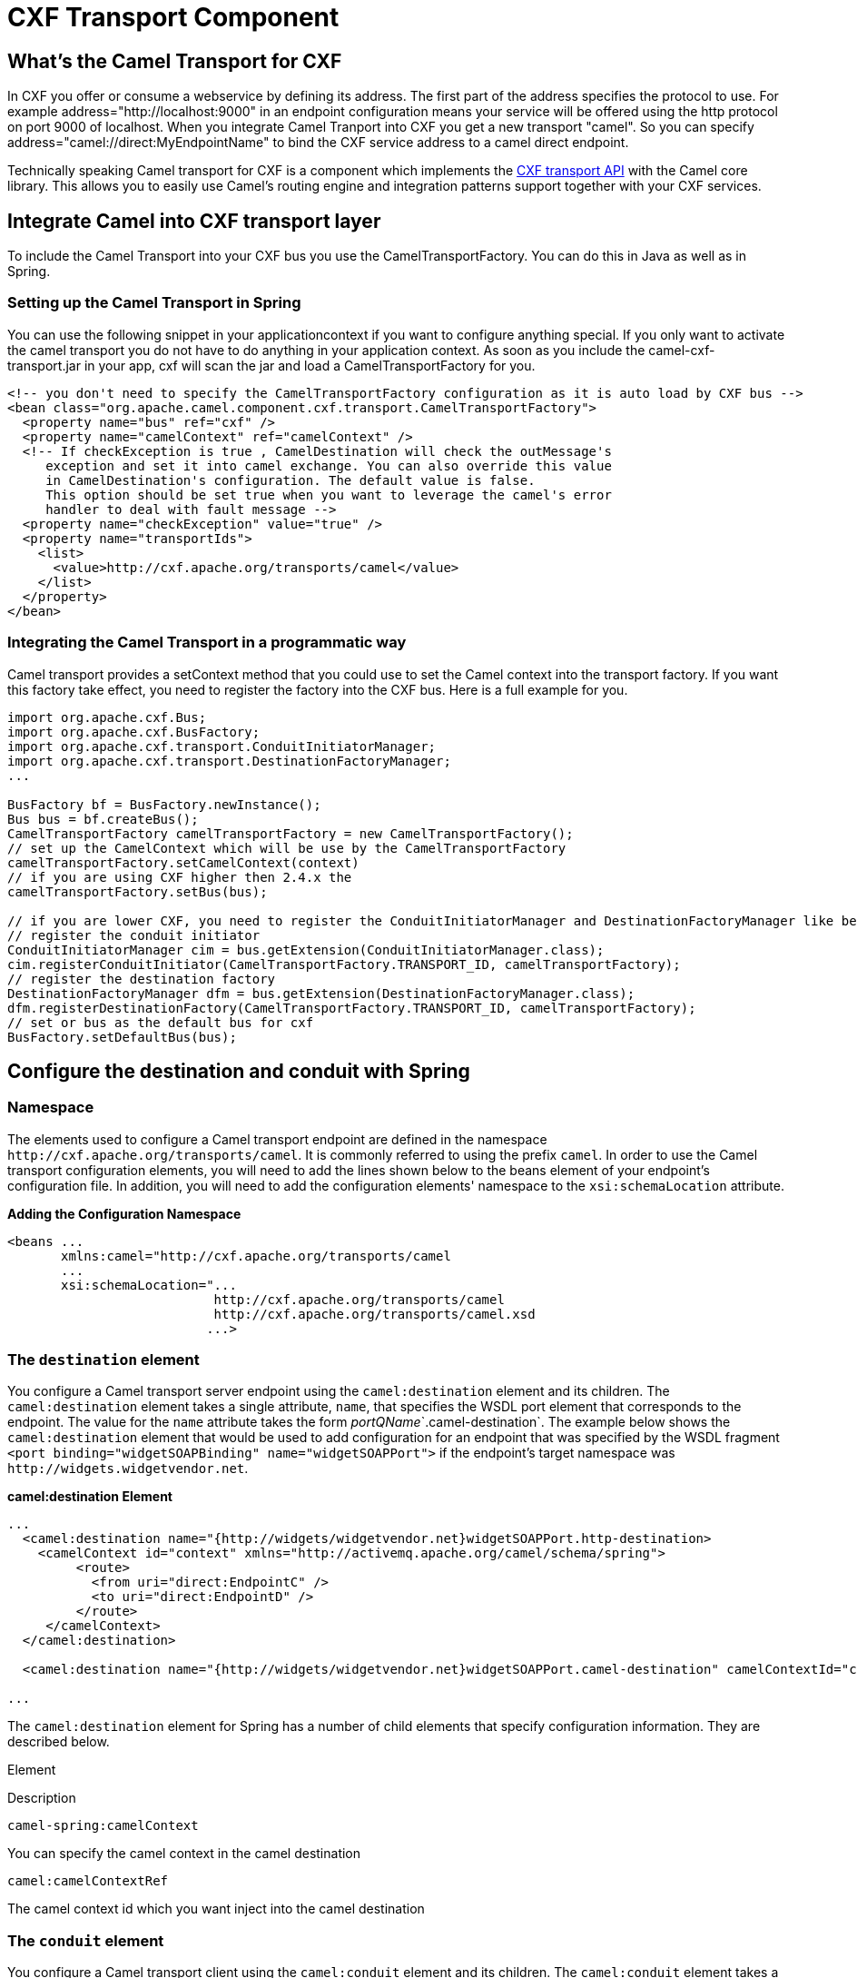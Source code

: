 = CXF Transport Component
:page-source: components/camel-cxf-transport/src/main/docs/cxf-transport.adoc

[[CamelTransportforCXF-WhatstheCamelTransportforCXF]]
== What's the Camel Transport for CXF

In CXF you offer or consume a webservice by defining its address. The
first part of the address specifies the protocol to use. For example
address="http://localhost:9000" in an endpoint configuration means your
service will be offered using the http protocol on port 9000 of
localhost. When you integrate Camel Tranport into CXF you get a new
transport "camel". So you can specify
address="camel://direct:MyEndpointName" to bind the CXF service address
to a camel direct endpoint.

Technically speaking Camel transport for CXF is a component which
implements the
https://cxf.apache.org/docs/cxf-architecture.html#CXFArchitecture-Transports[CXF
transport API] with the Camel core library. This allows you to easily
use Camel's routing engine and integration patterns support together
with your CXF services.

[[CamelTransportforCXF-IntegrateCamelintoCXFtransportlayer]]
== Integrate Camel into CXF transport layer

To include the Camel Transport into your CXF bus you use the
CamelTransportFactory. You can do this in Java as well as in Spring.

[[CamelTransportforCXF-SettinguptheCamelTransportinSpring]]
=== Setting up the Camel Transport in Spring

You can use the following snippet in your applicationcontext if you want
to configure anything special. If you only want to activate the camel
transport you do not have to do anything in your application context. As
soon as you include the camel-cxf-transport.jar in your app, cxf will scan the
jar and load a CamelTransportFactory for you.

[source,xml]
--------------------------------------------------------------------------------------------------------
<!-- you don't need to specify the CamelTransportFactory configuration as it is auto load by CXF bus -->
<bean class="org.apache.camel.component.cxf.transport.CamelTransportFactory">
  <property name="bus" ref="cxf" />
  <property name="camelContext" ref="camelContext" />
  <!-- If checkException is true , CamelDestination will check the outMessage's
     exception and set it into camel exchange. You can also override this value 
     in CamelDestination's configuration. The default value is false.
     This option should be set true when you want to leverage the camel's error 
     handler to deal with fault message -->
  <property name="checkException" value="true" />
  <property name="transportIds">
    <list>
      <value>http://cxf.apache.org/transports/camel</value>
    </list>
  </property>
</bean>
--------------------------------------------------------------------------------------------------------

[[CamelTransportforCXF-IntegratingtheCamelTransportinaprogrammaticway]]
=== Integrating the Camel Transport in a programmatic way

Camel transport provides a setContext method that you could use to set
the Camel context into the transport factory. If you want this factory
take effect, you need to register the factory into the CXF bus. Here is
a full example for you.

[source,java]
------------------------------------------------------------------------------------------------------------------
import org.apache.cxf.Bus;
import org.apache.cxf.BusFactory;
import org.apache.cxf.transport.ConduitInitiatorManager;
import org.apache.cxf.transport.DestinationFactoryManager;
...

BusFactory bf = BusFactory.newInstance();
Bus bus = bf.createBus();
CamelTransportFactory camelTransportFactory = new CamelTransportFactory();
// set up the CamelContext which will be use by the CamelTransportFactory
camelTransportFactory.setCamelContext(context)
// if you are using CXF higher then 2.4.x the 
camelTransportFactory.setBus(bus);

// if you are lower CXF, you need to register the ConduitInitiatorManager and DestinationFactoryManager like below
// register the conduit initiator
ConduitInitiatorManager cim = bus.getExtension(ConduitInitiatorManager.class);
cim.registerConduitInitiator(CamelTransportFactory.TRANSPORT_ID, camelTransportFactory);
// register the destination factory
DestinationFactoryManager dfm = bus.getExtension(DestinationFactoryManager.class);
dfm.registerDestinationFactory(CamelTransportFactory.TRANSPORT_ID, camelTransportFactory);
// set or bus as the default bus for cxf
BusFactory.setDefaultBus(bus);
------------------------------------------------------------------------------------------------------------------

[[CamelTransportforCXF-ConfigurethedestinationandconduitwithSpring]]
== Configure the destination and conduit with Spring

[[CamelTransportforCXF-Namespace]]
=== Namespace

The elements used to configure a Camel transport endpoint are defined
in the namespace `\http://cxf.apache.org/transports/camel`. It is
commonly referred to using the prefix `camel`. In order to use the Camel
transport configuration elements, you will need to add the lines shown
below to the beans element of your endpoint's configuration file. In
addition, you will need to add the configuration elements' namespace to
the `xsi:schemaLocation` attribute.

*Adding the Configuration Namespace*

[source,java]
---------------------------------------------------------------------
<beans ...
       xmlns:camel="http://cxf.apache.org/transports/camel
       ...
       xsi:schemaLocation="...
                           http://cxf.apache.org/transports/camel
                           http://cxf.apache.org/transports/camel.xsd
                          ...>
---------------------------------------------------------------------

[[CamelTransportforCXF-Thedestinationelement]]
=== The `destination` element

You configure a Camel transport server endpoint using the
`camel:destination` element and its children. The `camel:destination`
element takes a single attribute, `name`, that specifies the WSDL port
element that corresponds to the endpoint. The value for the `name`
attribute takes the form _portQName_`.camel-destination`. The example
below shows the `camel:destination` element that would be used to add
configuration for an endpoint that was specified by the WSDL fragment
`<port binding="widgetSOAPBinding" name="widgetSOAPPort">` if the
endpoint's target namespace was `\http://widgets.widgetvendor.net`.

*camel:destination Element*

[source,java]
---------------------------------------------------------------------------------------------------------------------------
...
  <camel:destination name="{http://widgets/widgetvendor.net}widgetSOAPPort.http-destination>
    <camelContext id="context" xmlns="http://activemq.apache.org/camel/schema/spring">
         <route>
           <from uri="direct:EndpointC" />
           <to uri="direct:EndpointD" />
         </route>
     </camelContext>
  </camel:destination>

  <camel:destination name="{http://widgets/widgetvendor.net}widgetSOAPPort.camel-destination" camelContextId="context" />  

...
---------------------------------------------------------------------------------------------------------------------------

The `camel:destination` element for Spring has a number of child
elements that specify configuration information. They are described
below.

Element

Description

`camel-spring:camelContext`

You can specify the camel context in the camel destination

`camel:camelContextRef`

The camel context id which you want inject into the camel destination

[[CamelTransportforCXF-Theconduitelement]]
=== The `conduit` element

You configure a Camel transport client using the `camel:conduit` element
and its children. The `camel:conduit` element takes a single attribute,
`name`, that specifies the WSDL port element that corresponds to the
endpoint. The value for the `name` attribute takes the form
_portQName_`.camel-conduit`. For example, the code below shows the
`camel:conduit` element that would be used to add configuration for an
endpoint that was specified by the WSDL fragment
`<port binding="widgetSOAPBinding" name="widgetSOAPPort">` if the
endpoint's target namespace was `\http://widgets.widgetvendor.net`.

*http-conf:conduit Element*

[source,xml]
-------------------------------------------------------------------------------------------------------------------------
...
  <camelContext id="conduit_context" xmlns="http://activemq.apache.org/camel/schema/spring">
       <route>
           <from uri="direct:EndpointA" />
           <to uri="direct:EndpointB" />
       </route>
   </camelContext>

  <camel:conduit name="{http://widgets/widgetvendor.net}widgetSOAPPort.camel-conduit" camelContextId="conduit_context" />
     

  <camel:conduit name="*.camel-conduit">
  <!-- you can also using the wild card to specify the camel-conduit that you want to configure -->
    ...
  </camel:conduit>
...
-------------------------------------------------------------------------------------------------------------------------

The `camel:conduit` element has a number of child elements that specify
configuration information. They are described below.

Element

Description

`camel-spring:camelContext`

You can specify the camel context in the camel conduit

`camel:camelContextRef`

The camel context id which you want inject into the camel conduit

[[CamelTransportforCXF-ConfigurethedestinationandconduitwithBlueprint]]
== Configure the destination and conduit with Blueprint

Camel Transport for CXF supports configuration with Blueprint.

If you are using blueprint, you should use the namespace
`\http://cxf.apache.org/transports/camel/blueprint` and import the schema
like the blow.

*Adding the Configuration Namespace for blueprint*

[source,java]
-----------------------------------------------------------------------------
<beans ...
       xmlns:camel="http://cxf.apache.org/transports/camel/blueprint"
       ...
       xsi:schemaLocation="...
                           http://cxf.apache.org/transports/camel/blueprint 
                           http://cxf.apache.org/schmemas/blueprint/camel.xsd
                          ...>
-----------------------------------------------------------------------------

In blueprint `camel:conduit` `camel:destination` only has one
camelContextId attribute, they doesn't support to specify the camel
context in the camel destination.

[source,java]
------------------------------------------------------------------------
  <camel:conduit id="*.camel-conduit" camelContextId="camel1" />
  <camel:destination id="*.camel-destination" camelContextId="camel1" />
------------------------------------------------------------------------

[[CamelTransportforCXF-ExampleUsingCamelasaloadbalancerforCXF]]
== Example Using Camel as a load balancer for CXF

This example shows how to use the camel load balancing feature in CXF.
You need to load the configuration file in CXF and publish the endpoints
on the address "camel://direct:EndpointA" and "camel://direct:EndpointB"

